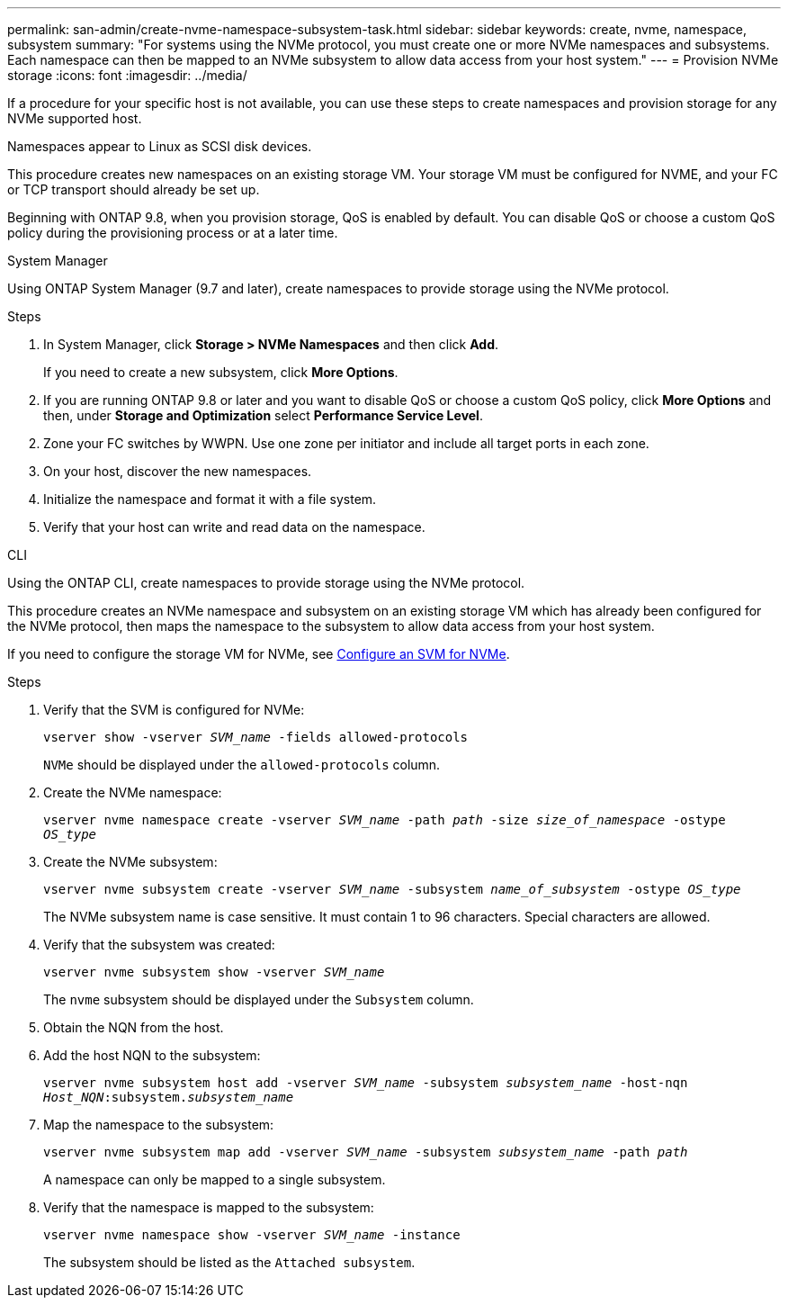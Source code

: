 ---
permalink: san-admin/create-nvme-namespace-subsystem-task.html
sidebar: sidebar
keywords: create, nvme, namespace, subsystem
summary: "For systems using the NVMe protocol, you must create one or more NVMe namespaces and subsystems. Each namespace can then be mapped to an NVMe subsystem to allow data access from your host system."
---
= Provision NVMe storage 
:icons: font
:imagesdir: ../media/

[.lead]
If a procedure for your specific host is not available, you can use these steps to create namespaces and provision storage for any NVMe supported host.

Namespaces appear to Linux as SCSI disk devices.

This procedure creates new namespaces on an existing storage VM. Your storage VM must be configured for NVME, and your FC or TCP transport should already be set up.

Beginning with ONTAP 9.8, when you provision storage, QoS is enabled by default. You can disable QoS or choose a custom QoS policy during the provisioning process or at a later time.

[role="tabbed-block"]
====

.System Manager
--

Using ONTAP System Manager (9.7 and later), create namespaces to provide storage using the NVMe protocol. 

.Steps

. In System Manager, click *Storage > NVMe Namespaces* and then click *Add*.
+
If you need to create a new subsystem, click *More Options*.
+
. If you are running ONTAP 9.8 or later and you want to disable QoS or choose a custom QoS policy, click *More Options* and then, under *Storage and Optimization* select *Performance Service Level*.

[start=2]
. Zone your FC switches by WWPN. Use one zone per initiator and include all target ports in each zone.

. On your host, discover the new namespaces.

. Initialize the namespace and format it with a file system.

. Verify that your host can write and read data on the namespace.

--

.CLI
--
Using the ONTAP CLI, create namespaces to provide storage using the NVMe protocol.

This procedure creates an NVMe namespace and subsystem on an existing storage VM which has already been configured for the NVMe protocol, then maps the namespace to the subsystem to allow data access from your host system.

If you need to configure the storage VM for NVMe, see link:configure-svm-nvme-task.html[Configure an SVM for NVMe].

.Steps

. Verify that the SVM is configured for NVMe:
+
`vserver show -vserver _SVM_name_ -fields allowed-protocols`
+
`NVMe` should be displayed under the `allowed-protocols` column.

. Create the NVMe namespace:
+
`vserver nvme namespace create -vserver _SVM_name_ -path _path_ -size _size_of_namespace_ -ostype _OS_type_`
. Create the NVMe subsystem:
+
`vserver nvme subsystem create -vserver _SVM_name_ -subsystem _name_of_subsystem_ -ostype _OS_type_`
+
The NVMe subsystem name is case sensitive. It must contain 1 to 96 characters. Special characters are allowed.

. Verify that the subsystem was created:
+
`vserver nvme subsystem show -vserver _SVM_name_`
+
The `nvme` subsystem should be displayed under the `Subsystem` column.

. Obtain the NQN from the host.

. Add the host NQN to the subsystem:
+
`vserver nvme subsystem host add -vserver _SVM_name_ -subsystem _subsystem_name_ -host-nqn _Host_NQN_:subsystem._subsystem_name_`

. Map the namespace to the subsystem:
+
`vserver nvme subsystem map add -vserver _SVM_name_ -subsystem _subsystem_name_ -path _path_`
+
A namespace can only be mapped to a single subsystem.

. Verify that the namespace is mapped to the subsystem:
+
`vserver nvme namespace show -vserver _SVM_name_ -instance`
+
The subsystem should be listed as the `Attached subsystem`.
--
====


// 2022 Mar 24, content moved as part of sm-classic rework
// 2023 Jan 16 include files in tabs replaced with text
